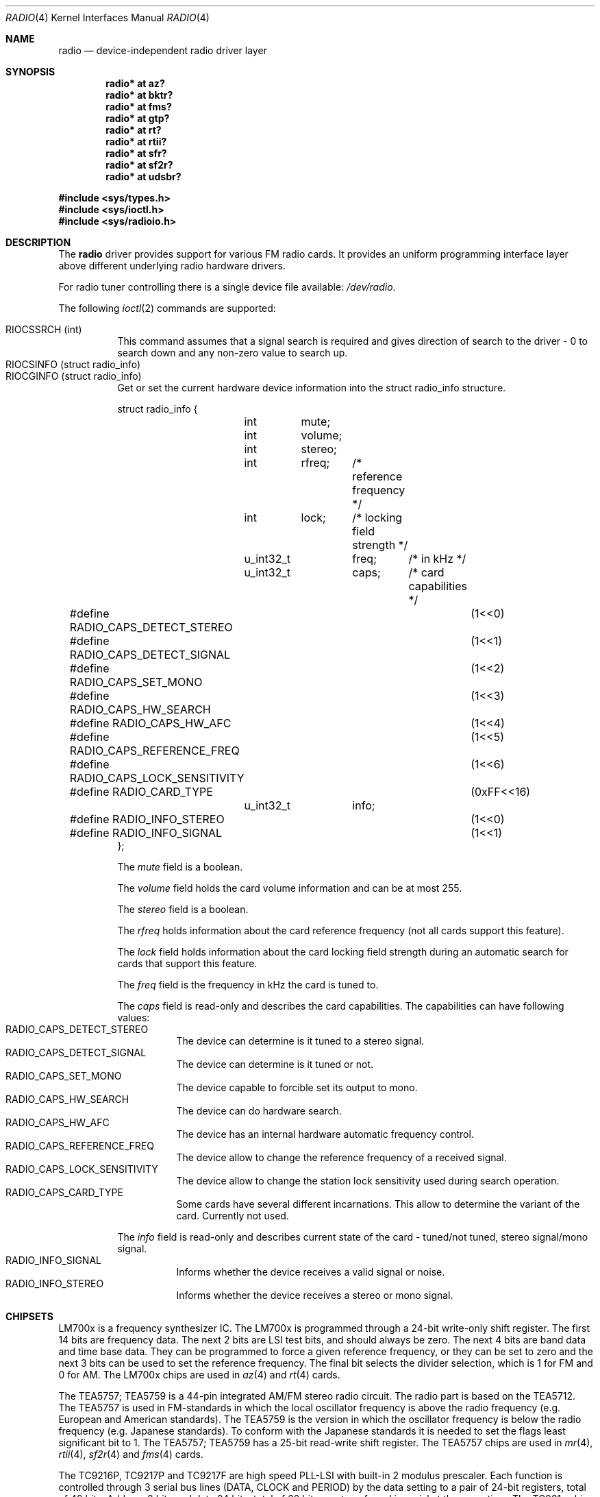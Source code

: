 .\"	$RuOBSD: radio.4,v 1.4 2001/10/26 05:38:43 form Exp $
.\"	$OpenBSD: radio.4,v 1.14 2002/09/26 07:55:40 miod Exp $
.\"
.\" Copyright (c) 2001 Vladimir Popov
.\" All rights reserved.
.\"
.\" Redistribution and use in source and binary forms, with or without
.\" modification, are permitted provided that the following conditions
.\" are met:
.\" 1. Redistributions of source code must retain the above copyright
.\"    notice, this list of conditions and the following disclaimer.
.\" 2. Redistributions in binary form must reproduce the above copyright
.\"    notice, this list of conditions and the following disclaimer in the
.\"    documentation and/or other materials provided with the distribution.
.\"
.\" THIS SOFTWARE IS PROVIDED BY THE AUTHOR ``AS IS'' AND ANY EXPRESS OR
.\" IMPLIED WARRANTIES, INCLUDING, BUT NOT LIMITED TO, THE IMPLIED WARRANTIES
.\" OF MERCHANTABILITY AND FITNESS FOR A PARTICULAR PURPOSE ARE DISCLAIMED.
.\" IN NO EVENT SHALL THE AUTHOR BE LIABLE FOR ANY DIRECT, INDIRECT,
.\" INCIDENTAL, SPECIAL, EXEMPLARY, OR CONSEQUENTIAL DAMAGES (INCLUDING,
.\" BUT NOT LIMITED TO, PROCUREMENT OF SUBSTITUTE GOODS OR SERVICES; LOSS OF
.\" USE, DATA, OR PROFITS; OR BUSINESS INTERRUPTION) HOWEVER CAUSED AND ON
.\" ANY THEORY OF LIABILITY, WHETHER IN CONTRACT, STRICT LIABILITY, OR TORT
.\" (INCLUDING NEGLIGENCE OR OTHERWISE) ARISING IN ANY WAY OUT OF THE USE OF
.\" THIS SOFTWARE, EVEN IF ADVISED OF THE POSSIBILITY OF SUCH DAMAGE.
.\"
.Dd October 20, 2001
.Dt RADIO 4
.Os
.Sh NAME
.Nm radio
.Nd device-independent radio driver layer
.Sh SYNOPSIS
.Pp
.Cd "radio* at az?"
.Cd "radio* at bktr?"
.Cd "radio* at fms?"
.Cd "radio* at gtp?"
.Cd "radio* at rt?"
.Cd "radio* at rtii?"
.Cd "radio* at sfr?"
.Cd "radio* at sf2r?"
.Cd "radio* at udsbr?"
.Pp
.Fd #include <sys/types.h>
.Fd #include <sys/ioctl.h>
.Fd #include <sys/radioio.h>
.Sh DESCRIPTION
The
.Nm
driver provides support for various FM radio cards.
It provides an uniform programming interface layer above different underlying
radio hardware drivers.
.Pp
For radio tuner controlling there is a single device file available:
.Pa /dev/radio .
.Pp
The following
.Xr ioctl 2
commands are supported:
.Pp
.Bl -tag -width indent -compact
.It Dv RIOCSSRCH (int)
This command assumes that a signal search is required and gives direction
of search to the driver - 0 to search down and any non-zero value to search up.
.It Dv RIOCSINFO (struct radio_info)
.It Dv RIOCGINFO (struct radio_info)
Get or set the current hardware device information into the struct radio_info
structure.
.Bd -literal
struct radio_info {
	int	mute;
	int	volume;
	int	stereo;
	int	rfreq;	/* reference frequency */
	int	lock;	/* locking field strength */
	u_int32_t	freq;	/* in kHz */
	u_int32_t	caps;	/* card capabilities */
#define RADIO_CAPS_DETECT_STEREO	(1<<0)
#define RADIO_CAPS_DETECT_SIGNAL	(1<<1)
#define RADIO_CAPS_SET_MONO		(1<<2)
#define RADIO_CAPS_HW_SEARCH		(1<<3)
#define RADIO_CAPS_HW_AFC		(1<<4)
#define RADIO_CAPS_REFERENCE_FREQ	(1<<5)
#define RADIO_CAPS_LOCK_SENSITIVITY	(1<<6)
#define RADIO_CARD_TYPE			(0xFF<<16)
	u_int32_t	info;
#define RADIO_INFO_STEREO		(1<<0)
#define RADIO_INFO_SIGNAL		(1<<1)
};
.Ed
.Pp
The
.Va mute
field is a boolean.
.Pp
The
.Va volume
field holds the card volume information and can be at most 255.
.Pp
The
.Va stereo
field is a boolean.
.Pp
The
.Va rfreq
holds information about the card reference frequency (not all cards support
this feature).
.Pp
The
.Va lock
field holds information about the card locking field strength during
an automatic search for cards that support this feature.
.Pp
The
.Va freq
field is the frequency in kHz the card is tuned to.
.Pp
The
.Va caps
field is read-only and describes the card capabilities.
The capabilities can have following values:
.Bl -tag -width indent -compact
.It Dv RADIO_CAPS_DETECT_STEREO
The device can determine is it tuned to a stereo signal.
.It Dv RADIO_CAPS_DETECT_SIGNAL
The device can determine is it tuned or not.
.It Dv RADIO_CAPS_SET_MONO
The device capable to forcible set its output to mono.
.It Dv RADIO_CAPS_HW_SEARCH
The device can do hardware search.
.It Dv RADIO_CAPS_HW_AFC
The device has an internal hardware automatic frequency control.
.It Dv RADIO_CAPS_REFERENCE_FREQ
The device allow to change the reference frequency of a received signal.
.It Dv RADIO_CAPS_LOCK_SENSITIVITY
The device allow to change the station lock sensitivity used during search
operation.
.It Dv RADIO_CAPS_CARD_TYPE
Some cards have several different incarnations.
This allow to determine the variant of the card.
Currently not used.
.El
.Pp
The
.Va info
field is read-only and describes current state of the card - tuned/not tuned,
stereo signal/mono signal.
.Bl -tag -width indent -compact
.It Dv RADIO_INFO_SIGNAL
Informs whether the device receives a valid signal or noise.
.It Dv RADIO_INFO_STEREO
Informs whether the device receives a stereo or mono signal.
.El
.El
.Sh CHIPSETS
.Pp
LM700x is a frequency synthesizer IC.
The LM700x is programmed through a 24-bit write-only shift register.
The first 14 bits are frequency data.
The next 2 bits are LSI test bits, and should always be zero.
The next 4 bits are band data and time base data.
They can be programmed to force a given reference frequency, or they can be
set to zero and the next 3 bits can be used to set the reference frequency.
The final bit selects the divider selection, which is 1 for FM and 0 for AM.
The LM700x chips are used in
.Xr az 4
and
.Xr rt 4
cards.
.Pp
The TEA5757; TEA5759 is a 44-pin integrated AM/FM stereo radio circuit.
The radio part is based on the TEA5712.
The TEA5757 is used in FM-standards in which the local oscillator frequency
is above the radio frequency (e.g. European and American standards).
The TEA5759 is the version in which the oscillator frequency is below
the radio frequency (e.g. Japanese standards).
To conform with the Japanese standards it is needed to set the flags least
significant bit to 1.
The TEA5757; TEA5759 has a 25-bit read-write shift register.
The TEA5757 chips are used in
.Xr mr 4 ,
.Xr rtii 4 ,
.Xr sf2r 4
and
.Xr fms 4
cards.
.Pp
The TC9216P, TC9217P and TC9217F are high speed PLL-LSI with built-in
2 modulus prescaler.
Each function is controlled through 3 serial bus lines (DATA, CLOCK and PERIOD)
by the data setting to a pair of 24-bit registers, total of 48 bits.
Address 8 bits and data 24 bits, total of 32 bits, are transferred in serial
at the same time.
The TC921x chips are used in
.Xr sfr 4
cards.
.Sh FILES
.Bl -tag -width /dev/radio -compact
.It Pa /dev/radio
.El
.Sh SEE ALSO
.Xr ioctl 2 ,
.Xr az 4 ,
.Xr bktr 4 ,
.Xr fms 4 ,
.Xr gtp 4 ,
.Xr intro 4 ,
.Xr rt 4 ,
.Xr rtii 4 ,
.Xr sfr 4 ,
.Xr sf2r 4 ,
.Xr udsbr 4 ,
.Xr radio 9
.Sh AUTHORS
The
.Nm
driver was written by
.An Vladimir Popov Aq jumbo@narod.ru
and
.An Maxim Tsyplakov Aq tm@oganer.net .
The man page was written by
.An Vladimir Popov Aq jumbo@narod.ru .
.Sh HISTORY
The
.Nm
device driver appeared in
.Ox 3.0 .
